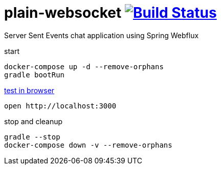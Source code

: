 = plain-websocket image:https://travis-ci.org/daggerok/reactive-spring.svg?branch=plain-websocket["Build Status", link="https://travis-ci.org/daggerok/reactive-spring"]

Server Sent Events chat application using Spring Webflux

start

[source,bash]
----
docker-compose up -d --remove-orphans
gradle bootRun
----

link:http://localhost:3000[test in browser]

[source,bash]
----
open http://localhost:3000
----

stop and cleanup

[source,bash]
----
gradle --stop
docker-compose down -v --remove-orphans
----
